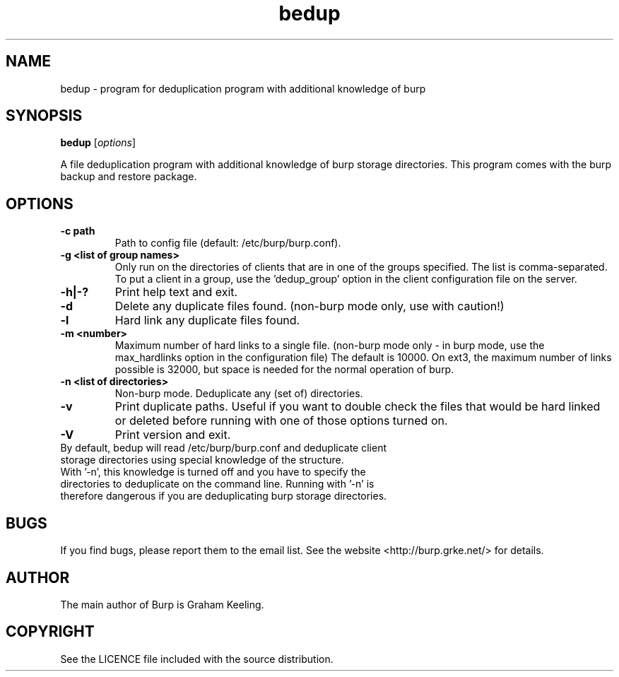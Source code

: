 .\"Created with GNOME Manpages Editor Wizard
.\"http://sourceforge.net/projects/gmanedit2
.TH bedup 8 "February 10, 2012" "" "bedup"

.SH NAME
bedup \- program for deduplication program with additional knowledge of burp

.SH SYNOPSIS
.B bedup
.RI [ options ]
.br

.LP
A file deduplication program with additional knowledge of burp storage directories. This program comes with the burp backup and restore package.

.SH OPTIONS
.TP
\fB\-c\fR \fBpath\fR
Path to config file (default: /etc/burp/burp.conf).
.TP
\fB\-g\fR \fB<list of group names>\fR
Only run on the directories of clients that are in one of the groups specified. The list is comma-separated. To put a client in a group, use the 'dedup_group' option in the client configuration file on the server.
.TP
\fB\-h|-?\fR \fB\fR
Print help text and exit.
.TP
\fB\-d \fR \fB\fR
Delete any duplicate files found. (non-burp mode only, use with caution!)
.TP
\fB\-l \fR \fB\fR
Hard link any duplicate files found.
.TP
\fB\-m \fR \fB<number>\fR
Maximum number of hard links to a single file. (non-burp mode only - in burp mode, use the max_hardlinks option in the configuration file) The default is 10000. On ext3, the maximum number of links possible is 32000, but space is needed for the normal operation of burp.
.TP
\fB\-n\fR \fB<list of directories>\fR
Non-burp mode. Deduplicate any (set of) directories.
.TP
\fB\-v\fR \fB\fR
Print duplicate paths. Useful if you want to double check the files that would be hard linked or deleted before running with one of those options turned on.\fR
.TP
\fB\-V\fR \fB\fR
Print version and exit.\fR
.TP
By default, bedup will read /etc/burp/burp.conf and deduplicate client storage directories using special knowledge of the structure.\fR
.TP
With '\-n', this knowledge is turned off and you have to specify the directories to deduplicate on the command line. Running with '\-n' is therefore dangerous if you are deduplicating burp storage directories.

.SH BUGS
If you find bugs, please report them to the email list. See the website
<http://burp.grke.net/> for details.

.SH AUTHOR
The main author of Burp is Graham Keeling.

.SH COPYRIGHT
See the LICENCE file included with the source distribution.

